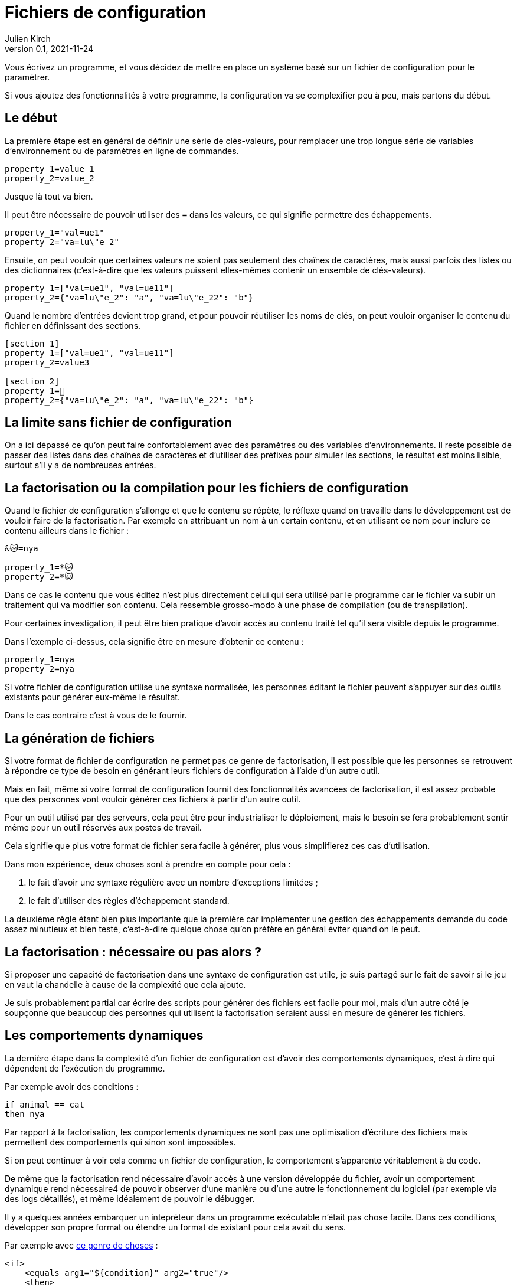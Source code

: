 = Fichiers de configuration
Julien Kirch
v0.1, 2021-11-24
:article_lang: fr
:source-highlighter: pygments
:pygments-style: friendly
:article_image: xml.png
:article_description: Jusqu'où aller dans la complexité{nbsp}?

Vous écrivez un programme, et vous décidez de mettre en place un système basé sur un fichier de configuration pour le paramétrer.

Si vous ajoutez des fonctionnalités à votre programme, la configuration va se complexifier peu à peu, mais partons du début.

== Le début

La première étape est en général de définir une série de clés-valeurs, pour remplacer une trop longue série de variables d'environnement ou de paramètres en ligne de commandes.

[source,ini]
----
property_1=value_1
property_2=value_2
----

Jusque là tout va bien.

Il peut être nécessaire de pouvoir utiliser des `=` dans les valeurs, ce qui signifie permettre des échappements.

[source,ini]
----
property_1="val=ue1"
property_2="va=lu\"e_2"
----

Ensuite, on peut vouloir que certaines valeurs ne soient pas seulement des chaînes de caractères, mais aussi parfois des listes ou des dictionnaires (c'est-à-dire que les valeurs puissent elles-mêmes contenir un ensemble de clés-valeurs).

[source,ini]
----
property_1=["val=ue1", "val=ue11"]
property_2={"va=lu\"e_2": "a", "va=lu\"e_22": "b"}
----

Quand le nombre d'entrées devient trop grand, et pour pouvoir réutiliser les noms de clés, on peut vouloir organiser le contenu du fichier en définissant des sections.

[source,ini]
----
[section 1]
property_1=["val=ue1", "val=ue11"]
property_2=value3

[section 2]
property_1=🐰
property_2={"va=lu\"e_2": "a", "va=lu\"e_22": "b"}
----

== La limite sans fichier de configuration

On a ici dépassé ce qu'on peut faire confortablement avec des paramètres ou des variables d'environnements.
Il reste possible de passer des listes dans des chaînes de caractères et d'utiliser des préfixes pour simuler les sections, le résultat est moins lisible, surtout s'il y a de nombreuses entrées.

== La factorisation ou la compilation pour les fichiers de configuration

Quand le fichier de configuration s'allonge et que le contenu se répète, le réflexe quand on travaille dans le développement est de vouloir faire de la factorisation.
Par exemple en attribuant un nom à un certain contenu, et en utilisant ce nom pour inclure ce contenu ailleurs dans le fichier{nbsp}:

[source,ini]
----
&🐱=nya

property_1=*🐱
property_2=*🐱
----

Dans ce cas le contenu que vous éditez n'est plus directement celui qui sera utilisé par le programme car le fichier va subir un traitement qui va modifier son contenu.
Cela ressemble grosso-modo à une phase de compilation (ou de transpilation).

Pour certaines investigation, il peut être bien pratique d'avoir accès au contenu traité tel qu'il sera visible depuis le programme.

Dans l'exemple ci-dessus, cela signifie être en mesure d'obtenir ce contenu{nbsp}:

[source,ini]
----
property_1=nya
property_2=nya
----

Si votre fichier de configuration utilise une syntaxe normalisée, les personnes éditant le fichier peuvent s'appuyer sur des outils existants pour générer eux-même le résultat.

Dans le cas contraire c'est à vous de le fournir.

== La génération de fichiers

Si votre format de fichier de configuration ne permet pas ce genre de factorisation, il est possible que les personnes se retrouvent à répondre ce type de besoin en générant leurs fichiers de configuration à l'aide d'un autre outil.

Mais en fait, même si votre format de configuration fournit des fonctionnalités avancées de factorisation, il est assez probable que des personnes vont vouloir générer ces fichiers à partir d'un autre outil.

Pour un outil utilisé par des serveurs, cela peut être pour industrialiser le déploiement, mais le besoin se fera probablement sentir même pour un outil réservés aux postes de travail.

Cela signifie que plus votre format de fichier sera facile à générer, plus vous simplifierez ces cas d'utilisation.

Dans mon expérience, deux choses sont à prendre en compte pour cela{nbsp}:

. le fait d'avoir une syntaxe régulière avec un nombre d'exceptions limitées{nbsp};
. le fait d'utiliser des règles d'échappement standard.

La deuxième règle étant bien plus importante que la première car implémenter une gestion des échappements demande du code assez minutieux et bien testé, c'est-à-dire quelque chose qu'on préfère en général éviter quand on le peut.

== La factorisation{nbsp}: nécessaire ou pas alors{nbsp}?

Si proposer une capacité de factorisation dans une syntaxe de configuration est utile, je suis partagé sur le fait de savoir si le jeu en vaut la chandelle à cause de la complexité que cela ajoute.

Je suis probablement partial car écrire des scripts pour générer des fichiers est facile pour moi, mais d'un autre côté je soupçonne que beaucoup des personnes qui utilisent la factorisation seraient aussi en mesure de générer les fichiers.

== Les comportements dynamiques

La dernière étape dans la complexité d'un fichier de configuration est d'avoir des comportements dynamiques, c'est à dire qui dépendent de l'exécution du programme.

Par exemple avoir des conditions{nbsp}:

[source,ini]
----
if animal == cat
then nya
----

Par rapport à la factorisation, les comportements dynamiques ne sont pas une optimisation d'écriture des fichiers mais permettent des comportements qui sinon sont impossibles.

Si on peut continuer à voir cela comme un fichier de configuration, le comportement s'apparente véritablement à du code.

De même que la factorisation rend nécessaire d'avoir accès à une version développée du fichier, avoir un comportement dynamique rend nécessaire4 de pouvoir observer d'une manière ou d'une autre le fonctionnement du logiciel (par exemple via des logs détaillés), et même idéalement de pouvoir le débugger.

Il y a quelques années embarquer un intepréteur dans un programme exécutable n'était pas chose facile.
Dans ces conditions, développer son propre format ou étendre un format de existant pour cela avait du sens.

Par exemple avec link:https://ant.apache.org[ce genre de choses]{nbsp}:

[source,xml]
----
<if>
    <equals arg1="${condition}" arg2="true"/>
    <then>
        <copy file="${some.dir}/file" todir="${another.dir}"/>
    </then>
    <elseif>
        <equals arg1="${condition}" arg2="false"/>
        <then>
            <copy file="${some.dir}/differentFile" todir="${another.dir}"/>
        </then>
    </elseif>
    <else>
        <echo message="Condition was neither true nor false"/>
    </else>
</if>
----

Mais de nos jours, embarquer un interpréteur comme link:https://www.lua.org/about.html[Lua] est relativement facile et assez commun.

Ce qui signifie que les personnes peuvent utiliser leurs outils de développement pour écrire leurs fichiers de configuration et peuvent même les débuger en cas de besoin.

Certes passer de fichier de configuration à des fichiers de code représente un changement qu'on n'imaginait pas forcément faire.
Mais de fait quand un fichier de configuration contient du code déguisé en configuration, il est déjà un fichier de code sans oser l'assumer, et sans permettre d'utiliser les outils prévu pour ça.

Ma suggestion est donc de sauter le pas.

Si vous pensez que ce conseil est inutile car cela n'arrive plus (et notamment par ce que seules des personnes faisant du XML et du Java pourraient avoir ce genre d'idées), malheureusement c'est toujours le cas, seulement link:https://docs.ansible.com/ansible/latest/user_guide/playbooks_conditionals.html[avec du YAML au lieu de XML].

[source,yaml]
----
tasks:
  - name: Shut down CentOS 6 and Debian 7 systems
    ansible.builtin.command: /sbin/shutdown -t now
    when: (ansible_facts['distrib'] == "CentOS" and ansible_facts['distrib_mv'] == "6") or
          (ansible_facts['distrib'] == "Debian" and ansible_facts['distrib_mv'] == "7")
----

== En résumé

* Dès qu'un fichier de configuration passe par une phase de transformation, il faut pouvoir observer ce qui se passe.
* Si vous inventez votre syntaxe, pensez bien aux personnes qui voudront générer des fichiers.
* Lorsque la configuration d'un programme nécessite des comportements dynamiques, utilisez un langage de programmation.